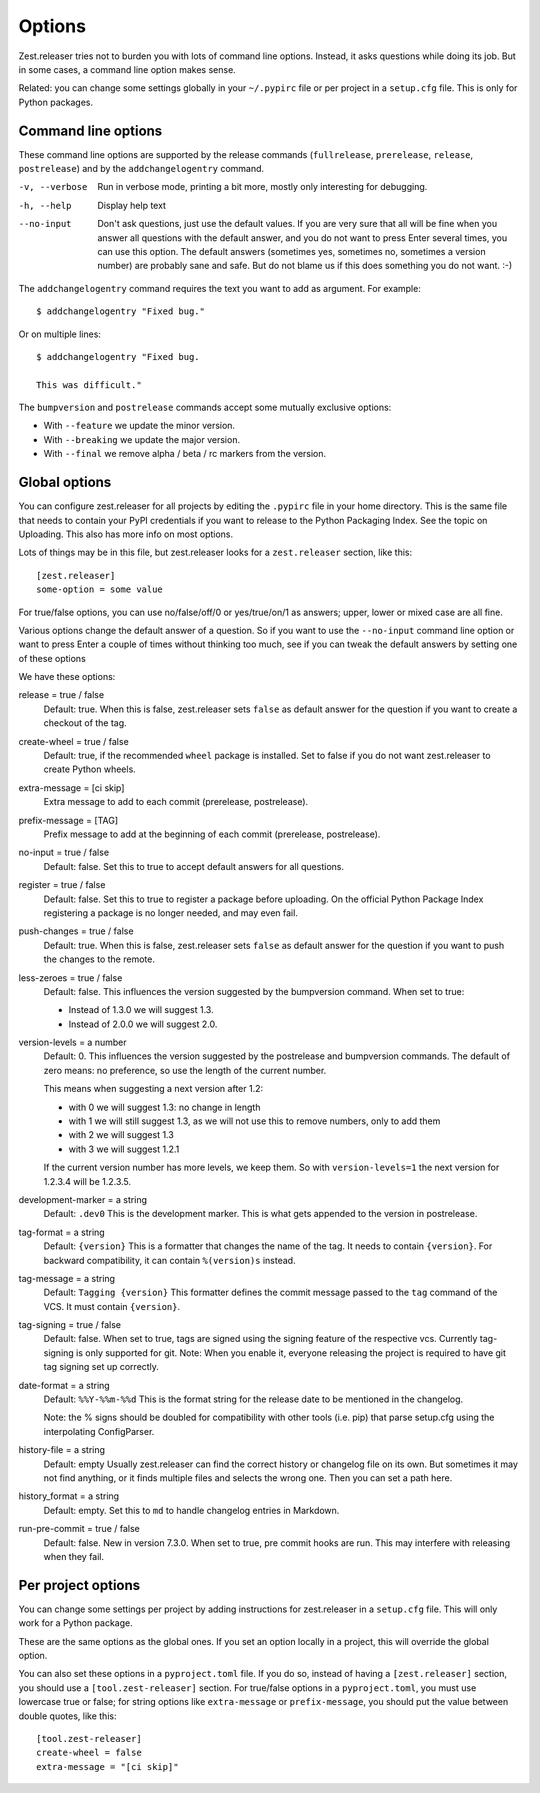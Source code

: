 Options
=======

Zest.releaser tries not to burden you with lots of command line
options.  Instead, it asks questions while doing its job.  But in some
cases, a command line option makes sense.

Related: you can change some settings globally in your ``~/.pypirc``
file or per project in a ``setup.cfg`` file.  This is only for Python
packages.


Command line options
--------------------

These command line options are supported by the release commands
(``fullrelease``, ``prerelease``, ``release``, ``postrelease``)
and by the ``addchangelogentry`` command.

-v, --verbose
    Run in verbose mode, printing a bit more, mostly only interesting
    for debugging.

-h, --help
    Display help text

--no-input
    Don't ask questions, just use the default values.  If you are very
    sure that all will be fine when you answer all questions with the
    default answer, and you do not want to press Enter several times,
    you can use this option.  The default answers (sometimes yes,
    sometimes no, sometimes a version number) are probably sane
    and safe.  But do not blame us if this does something you do not
    want. :-)

The ``addchangelogentry`` command requires the text you want to add as
argument.  For example::

  $ addchangelogentry "Fixed bug."

Or on multiple lines::

  $ addchangelogentry "Fixed bug.

  This was difficult."

The ``bumpversion`` and ``postrelease`` commands accept some mutually exclusive options:

- With ``--feature`` we update the minor version.

- With ``--breaking`` we update the major version.

- With ``--final`` we remove alpha / beta / rc markers from the version.


Global options
--------------

You can configure zest.releaser for all projects by editing the
``.pypirc`` file in your home directory.  This is the same file that
needs to contain your PyPI credentials if you want to release to the
Python Packaging Index.  See the topic on Uploading.  This also has
more info on most options.

Lots of things may be in this file, but zest.releaser looks for a
``zest.releaser`` section, like this::

  [zest.releaser]
  some-option = some value

For true/false options, you can use no/false/off/0 or yes/true/on/1 as
answers; upper, lower or mixed case are all fine.

Various options change the default answer of a question.
So if you want to use the ``--no-input`` command line option
or want to press Enter a couple of times without thinking too much,
see if you can tweak the default answers by setting one of these options

We have these options:

release = true / false
    Default: true.  When this is false, zest.releaser sets ``false`` as
    default answer for the question if you want to create a checkout
    of the tag.

create-wheel = true / false
    Default: true, if the recommended ``wheel`` package is installed.
    Set to false if you do not want zest.releaser to create Python wheels.

extra-message = [ci skip]
    Extra message to add to each commit (prerelease, postrelease).

prefix-message = [TAG]
    Prefix message to add at the beginning of each commit (prerelease, postrelease).

no-input = true / false
    Default: false.  Set this to true to accept default answers for all
    questions.

register = true / false
    Default: false.  Set this to true to register a package before uploading.
    On the official Python Package Index registering a package is no longer needed,
    and may even fail.

push-changes = true / false
    Default: true.  When this is false, zest.releaser sets ``false`` as
    default answer for the question if you want to push the changes to
    the remote.

less-zeroes = true / false
    Default: false.
    This influences the version suggested by the bumpversion command.
    When set to true:

    - Instead of 1.3.0 we will suggest 1.3.
    - Instead of 2.0.0 we will suggest 2.0.

version-levels = a number
    Default: 0.
    This influences the version suggested by the postrelease and bumpversion commands.
    The default of zero means: no preference, so use the length of the current number.

    This means when suggesting a next version after 1.2:

    - with 0 we will suggest 1.3: no change in length
    - with 1 we will still suggest 1.3, as we will not
      use this to remove numbers, only to add them
    - with 2 we will suggest 1.3
    - with 3 we will suggest 1.2.1

    If the current version number has more levels, we keep them.
    So with ``version-levels=1`` the next version for 1.2.3.4 will be 1.2.3.5.

development-marker = a string
    Default: ``.dev0``
    This is the development marker.
    This is what gets appended to the version in postrelease.

tag-format = a string
    Default: ``{version}``
    This is a formatter that changes the name of the tag.
    It needs to contain ``{version}``.
    For backward compatibility, it can contain ``%(version)s`` instead.

tag-message = a string
    Default: ``Tagging {version}``
    This formatter defines the commit message passed to the ``tag``
    command of the VCS.
    It must contain ``{version}``.

tag-signing = true / false
    Default: false.
    When set to true, tags are signed using the signing feature of the
    respective vcs. Currently tag-signing is only supported for git.
    Note: When you enable it, everyone releasing the project is
    required to have git tag signing set up correctly.

date-format = a string
    Default: ``%%Y-%%m-%%d``
    This is the format string for the release date to be mentioned in the
    changelog.

    Note: the % signs should be doubled for compatibility with other tools
    (i.e. pip) that parse setup.cfg using the interpolating ConfigParser.

history-file = a string
    Default: empty
    Usually zest.releaser can find the correct history or changelog file on its own.
    But sometimes it may not find anything, or it finds multiple files and selects the wrong one.
    Then you can set a path here.

history_format = a string
  Default: empty.
  Set this to ``md`` to handle changelog entries in Markdown.

run-pre-commit = true / false
    Default: false.
    New in version 7.3.0.
    When set to true, pre commit hooks are run.
    This may interfere with releasing when they fail.


Per project options
-------------------

You can change some settings per project by adding instructions for
zest.releaser in a ``setup.cfg`` file.  This will only work for a
Python package.

These are the same options as the global ones.  If you set an option
locally in a project, this will override the global option.

You can also set these options in a ``pyproject.toml`` file. If you do
so, instead of having a ``[zest.releaser]`` section, you should use a
``[tool.zest-releaser]`` section. For true/false options in a
``pyproject.toml``, you must use lowercase true or false; for string
options like ``extra-message`` or ``prefix-message``, you should put
the value between double quotes, like this::

  [tool.zest-releaser]
  create-wheel = false
  extra-message = "[ci skip]"
